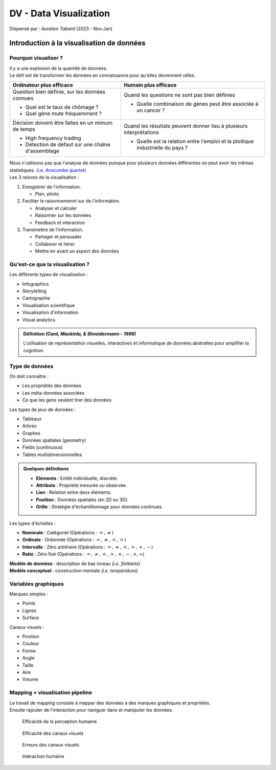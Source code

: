 .. raw:: html

    <style> .green {color:#60aa00; font-weight:bold; font-size:16px} </style>
	<style> .red {color:#aa0060; font-weight:bold; font-size:16px} </style>

.. role:: green
.. role:: red

=======================
DV - Data Visualization
=======================
| Dispensé par : *Aurélien Tabard* (2023 - Nov.Jan)

Introduction à la visualisation de données
==========================================

Pourquoi visualiser ?
---------------------

| Il y a une explosion de la quantité de données.
| Le défi est de transformer les données en connaissance pour qu'elles deviennent utiles.

+------------------------------------------------------+------------------------------------------------------------------------------------+
| Ordinateur plus efficace                             | Humain plus efficace                                                               |
+======================================================+====================================================================================+
| Question bien définie, sur les données connues       | Quand les questions ne sont pas bien définies                                      |
|                                                      |                                                                                    |
| * Quel est le taux de chômage ?                      | * Quelle combinaison de gènes peut être associée à un cancer ?                     |
| * Quel gène mute fréquemment ?                       |                                                                                    |
+------------------------------------------------------+------------------------------------------------------------------------------------+
| Décision doivent être faites en un mimum de temps    | Quand les résultats peuvent donner lieu à plusieurs interprétations                |
|                                                      |                                                                                    |
| * High frequency trading                             | * Quelle est la relation entre l'emploi et la ploitique industrielle du pays ?     |
| * Détection de défaut sur une chaîne    d'assemblage |                                                                                    |
+------------------------------------------------------+------------------------------------------------------------------------------------+

| Nous n'utilisons pas que l'analyse de données puisque pour plusieurs données différentes on peut avoir les mêmes statistiques. `(i.e. Anscombe quartet) <https://en.wikipedia.org/wiki/Anscombe%27s_quartet>`__

| Les 3 raisons de la visualisation :

#.	Enregistrer de l'information.

	*	Plan, photo

#.	Faciliter le raisonnemennt sur de l'information.

	*	Analyser et calculer
	*	Raisonner sur les données
	*	Feedback et interaction

#.	Transmettre de l'information.

	*	Partager et persuader
	*	Collaborer et itérer
	*	Mettre en avant un aspect des données

Qu'est-ce que la visualisation ?
--------------------------------

| Les différents types de visualisation :

*	Infographics
*	Storytelling
*	Cartographie
*	Visualisation scientifique
*	Visualisation d'information
*	Visual analytics

.. admonition:: Définition *(Card, Mackinla, & Shneidermann - 1999)*

	| L'utilisation de représentation visuelles, interactives et informatique de données abstraites pour amplifier la cognition.

Type de données
---------------

| On doit connaître :

*	Les propriétés des données
*	Les méta-données associées
*	Ce que les gens veulent tirer des données

| Les types de jeux de données :

*	Tableaux
*	Arbres
*	Graphes
*	Données spatiales (geometry)
*	Fields (continuous)
*	Tables multidimensionnelles

.. admonition:: Quelques définitions

	*	**Eléments** : Entité individuelle, discrète.
	*	**Attributs** : Propriété mesurée ou observée.
	*	**Lien** : Relation entre deux éléments.
	*	**Position** : Données spatiales (en 2D ou 3D).
	*	**Grille** : Stratégie d'échantillonnage pour données continues.

| Les types d'échelles :

*	**Nominale** : Catégoriel (Opérations : :math:`=, \neq`)
*	**Ordinale** : Ordonnée (Opérations : :math:`=, \neq, <, >`)
*	**Intervalle** : Zéro arbitraire (Opérations : :math:`=, \neq, <, >, +, -`)
*	**Ratio** : Zéro fixé (Opérations : :math:`=, \neq, <, >, +, -, \times, \div`)

| **Modèle de données** : description de bas niveau *(i.e. flottants)*
| **Modèle conceptuel** : construction mentale *(i.e. température)*

Variables graphiques
--------------------

| Marques simples :

*	Points
*	Lignes
*	Surface

| Canaux visuels :

*	Position
*	Couleur
*	Forme
*	Angle
*	Taille
*	Aire
*	Volume

Mapping + visualisation pipeline
--------------------------------

| Le travail de mapping consiste à mapper des données à des marques graphiques et propriétés.
| Ensuite rajouter de l'interaction pour naviguer dans et manipuler les données.

.. figure:: img/dv-humanPercept.png
	:scale: 50 %

	Efficacité de la perception humaine

.. figure:: img/dv-channelEff.png
	:scale: 50 %

	Efficacité des canaux visuels

.. figure:: img/dv-channelErr.png
	:scale: 50 %

	Erreurs des canaux visuels

.. figure:: img/dv-hi.png
	:scale: 50 %

	Intéraction humaine